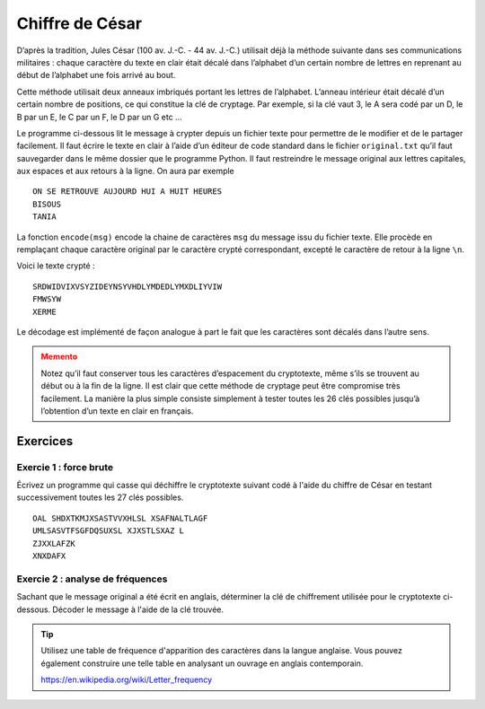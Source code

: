 ################
Chiffre de César
################

D’après la tradition, Jules César (100 av. J.-C. - 44 av. J.-C.) utilisait déjà
la méthode suivante dans ses communications militaires : chaque caractère du
texte en clair était décalé dans l’alphabet d’un certain nombre de lettres en
reprenant au début de l’alphabet une fois arrivé au bout.

..  only:: html

    ..  sidebar:: Clé de chiffrement de César

        ..  figure:: figures/crypto-2.png
            :align: center
            :width: 95%

            Clé de chiffrement de César

..  only:: latex

    ..  figure:: figures/crypto-2.png
            :align: center
            :width: 30%

            Clé de chiffrement de César

Cette méthode utilisait deux anneaux imbriqués portant les lettres de
l’alphabet. L’anneau intérieur était décalé d’un certain nombre de positions, ce
qui constitue la clé de cryptage. Par exemple, si la clé vaut 3, le A sera codé
par un D, le B par un E, le C par un F, le D par un G etc ...

Le programme ci-dessous lit le message à crypter depuis un fichier texte pour
permettre de le modifier et de le partager facilement. Il faut écrire le texte
en clair à l’aide d’un éditeur de code standard dans le fichier ``original.txt``
qu’il faut sauvegarder dans le même dossier que le programme Python. Il faut
restreindre le message original aux lettres capitales, aux espaces et aux
retours à la ligne. On aura par exemple

::

    ON SE RETROUVE AUJOURD HUI A HUIT HEURES
    BISOUS
    TANIA

La fonction ``encode(msg)`` encode la chaine de caractères ``msg`` du message
issu du fichier texte. Elle procède en remplaçant chaque caractère original par
le caractère crypté correspondant, excepté le caractère de retour à la ligne
``\n``.

..  code-block:: python
    :linenos:

    import string
    key = 4
    alphabet = string.ascii_uppercase + " "

    def encode(text):
        enc = ""
        for ch in text:
            if ch != "\n":
                i = alphabet.index(ch)
                ch = alphabet[(i + key) % 27]
            enc += ch
        return enc
        
    fInp = open("original.txt")
    text = fInp.read()
    fInp.close() 

    print "Original:\n", text
    krypto = encode(text)
    print "Krypto:\n", krypto

    fOut = open("secret.txt", "w")
    for ch in krypto:
        fOut.write(ch)
    fOut.close()

Voici le texte crypté :

::

    SRDWIDVIXVSYZIDEYNSYVHDLYMDEDLYMXDLIYVIW
    FMWSYW
    XERME

Le décodage est implémenté de façon analogue à part le fait que les caractères
sont décalés dans l’autre sens.


..  code-block:: python
    :linenos:

    import string
    key = 4
    alphabet = string.ascii_uppercase + " "

    def decode(text):
        dec = ""
        for ch in text:
            if ch != "\n":
                i = alphabet.index(ch)
                ch = alphabet[(i - key) % 27]
            dec += ch
        return dec

    fInp = open("secret.txt")
    krypto = fInp.read()
    fInp.close() 

    print "Krypto:\n", krypto
    msg = decode(krypto)
    print "Message:\n", msg

    fOut = open("message.txt", "w")
    for ch in msg:
        fOut.write(ch)
    fOut.close()


..  admonition:: Memento
    :class: warning

    Notez qu’il faut conserver tous les caractères d’espacement du cryptotexte,
    même s’ils se trouvent au début ou à la fin de la ligne. Il est clair que
    cette méthode de cryptage peut être compromise très facilement. La manière
    la plus simple consiste simplement à tester toutes les 26 clés possibles
    jusqu’à l’obtention d’un texte en clair en français.


Exercices
=========

Exercie 1 : force brute
-----------------------

Écrivez un programme qui casse qui déchiffre le cryptotexte suivant codé à
l'aide du chiffre de César en testant successivement toutes les 27 clés
possibles.

::

    OAL SHDXTKMJXSASTVVXHLSL XSAFNALTLAGF
    UMLSASVTFSGFDQSUXSL XJXSTLSXAZ L
    ZJXXLAFZK
    XNXDAFX


Exercie 2 : analyse de fréquences
---------------------------------

Sachant que le message original a été écrit en anglais, déterminer la clé de
chiffrement utilisée pour le cryptotexte ci-dessous. Décoder le message à l'aide
de la clé trouvée.

..  tip::

    Utilisez une table de fréquence d'apparition des caractères dans la langue
    anglaise. Vous pouvez également construire une telle table en analysant un
    ouvrage en anglais contemporain.

    https://en.wikipedia.org/wiki/Letter_frequency


..  only:: corrige

    ..  admonition:: Corrigé des exercices 1 et 2
        :class: warning

        ..  literalinclude:: corriges/decode_cesar.py
            :language: python
            :linenos:




..  comment::

    Exercice 3
    ----------

    a)  Expliquer pourquoi le fait de ne pas crypter les espaces et les sauts de ligne
        affaiblit le chiffrement du message.

    b)  Modifier le chiffre ce César présenté pour qu'il encode également les caractères de séparation
